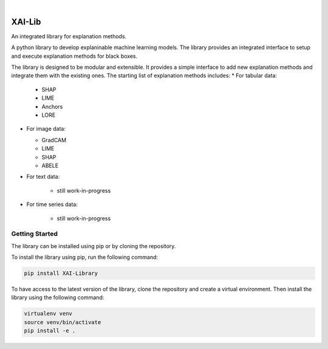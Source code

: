 
|

=======
XAI-Lib
=======


An integrated library for explanation methods.

A python library to develop explaninable machine learning models. The library provides an integrated interface to setup and execute explanation methods for black boxes.

The library is designed to be modular and extensible. It provides a simple interface to add new explanation methods and integrate them with the existing ones.
The starting list of explanation methods includes:
* For tabular data:

  * SHAP
  * LIME
  * Anchors
  * LORE

* For image data:

  * GradCAM
  * LIME
  * SHAP
  * ABELE

* For text data:

    * still work-in-progress

* For time series data:

    * still work-in-progress


Getting Started
===============
The library can be installed using pip or by cloning the repository.

To install the library using pip, run the following command:

.. code-block:: bash

   pip install XAI-Library


To have access to the latest version of the library, clone the repository and create a virtual environment. Then install the library using the following command:

.. code-block:: bash

    virtualenv venv
    source venv/bin/activate
    pip install -e .


